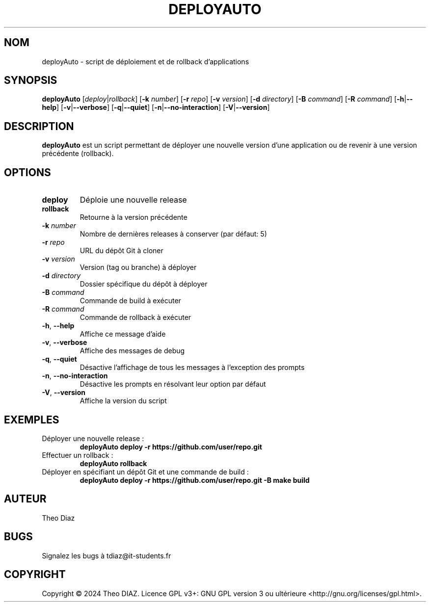 .TH DEPLOYAUTO 1 "Septembre 2024" "Version 1.0.0" "Commandes Utilisateur"
.SH NOM
deployAuto \- script de déploiement et de rollback d'applications
.SH SYNOPSIS
.B deployAuto
[\fIdeploy\fR|\fIrollback\fR]
[\fB\-k\fR \fInumber\fR]
[\fB\-r\fR \fIrepo\fR]
[\fB\-v\fR \fIversion\fR]
[\fB\-d\fR \fIdirectory\fR]
[\fB\-B\fR \fIcommand\fR]
[\fB\-R\fR \fIcommand\fR]
[\fB\-h\fR|\fB\-\-help\fR]
[\fB\-v\fR|\fB\-\-verbose\fR]
[\fB\-q\fR|\fB\-\-quiet\fR]
[\fB\-n\fR|\fB\-\-no-interaction\fR]
[\fB\-V\fR|\fB\-\-version\fR]
.SH DESCRIPTION
.B deployAuto
est un script permettant de déployer une nouvelle version d'une application ou de revenir à une version précédente (rollback).
.SH OPTIONS
.TP
.BR deploy
Déploie une nouvelle release
.TP
.BR rollback
Retourne à la version précédente
.TP
.BI \-k " number"
Nombre de dernières releases à conserver (par défaut: 5)
.TP
.BI \-r " repo"
URL du dépôt Git à cloner
.TP
.BI \-v " version"
Version (tag ou branche) à déployer
.TP
.BI \-d " directory"
Dossier spécifique du dépôt à déployer
.TP
.BI \-B " command"
Commande de build à exécuter
.TP
.BI \-R " command"
Commande de rollback à exécuter
.TP
.BR \-h ", " \-\-help
Affiche ce message d'aide
.TP
.BR \-v ", " \-\-verbose
Affiche des messages de debug
.TP
.BR \-q ", " \-\-quiet
Désactive l'affichage de tous les messages à l'exception des prompts
.TP
.BR \-n ", " \-\-no-interaction
Désactive les prompts en résolvant leur option par défaut
.TP
.BR \-V ", " \-\-version
Affiche la version du script
.SH EXEMPLES
.TP
Déployer une nouvelle release :
.B deployAuto deploy -r https://github.com/user/repo.git
.TP
Effectuer un rollback :
.B deployAuto rollback
.TP
Déployer en spécifiant un dépôt Git et une commande de build :
.B deployAuto deploy -r https://github.com/user/repo.git -B "make build"
.SH AUTEUR
Theo Diaz
.SH BUGS
Signalez les bugs à tdiaz@it-students.fr
.SH COPYRIGHT
Copyright © 2024 Theo DIAZ. Licence GPL v3+: GNU GPL version 3 ou ultérieure <http://gnu.org/licenses/gpl.html>.